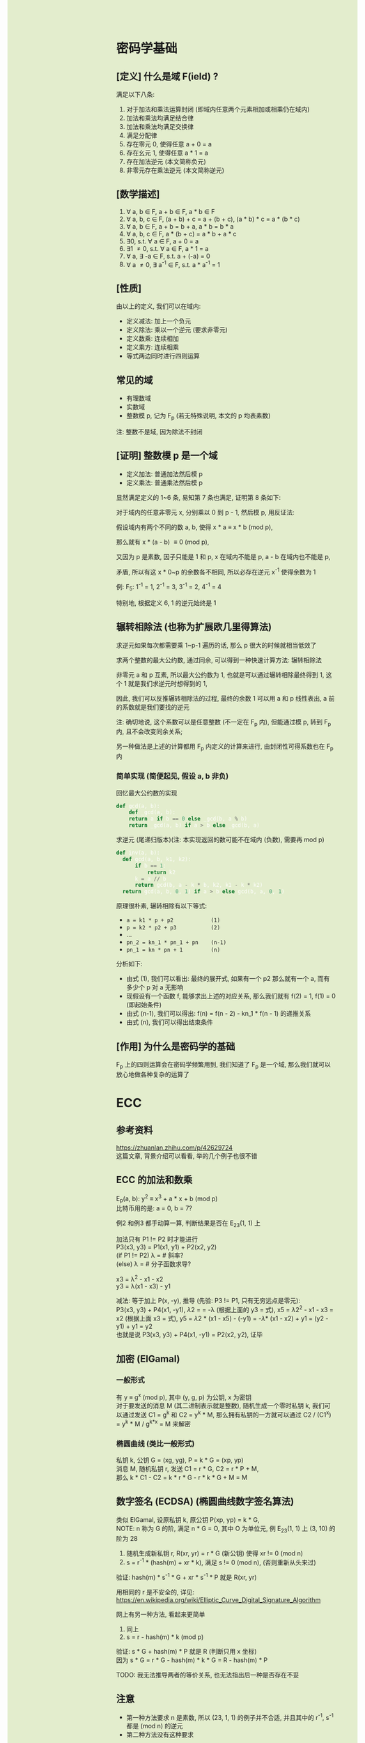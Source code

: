 #+AUTHOR: wfj
#+EMAIL: wufangjie1223@126.com
#+OPTIONS: ^:{} \n:t email:t
#+HTML_HEAD_EXTRA: <style type="text/css"> body {padding-left: 26%; background: #e3edcd;} #table-of-contents {position: fixed; width: 25%; height: 100%; top: 0; left: 0; overflow-y: scroll; resize: horizontal;} i {color: #666666;} pre, pre.src:before {color: #ffffff; background: #131926;} </style>
#+HTML_HEAD_EXTRA: <script type="text/javascript"> function adjust_html(){document.getElementsByTagName("body")[0].style.cssText="padding-left: "+(parseInt(document.getElementById("table-of-contents").style.width)+5)+"px; background: #e3edcd;"}; window.onload=function(){document.getElementById("table-of-contents").addEventListener("mouseup",adjust_html,true)}</script>

* 密码学基础
** [定义] 什么是域 F(ield) ?
满足以下八条:
1. 对于加法和乘法运算封闭 (即域内任意两个元素相加或相乘仍在域内)
2. 加法和乘法均满足结合律
3. 加法和乘法均满足交换律
4. 满足分配律
5. 存在零元 0, 使得任意 a + 0 = a
6. 存在幺元 1, 使得任意 a * 1 = a
7. 存在加法逆元 (本文简称负元)
8. 非零元存在乘法逆元 (本文简称逆元)

** [数学描述]
1. \forall a, b \in F, a + b \in F, a * b \in F
2. \forall a, b, c \in F, (a + b) + c = a + (b + c), (a * b) * c = a * (b * c)
3. \forall a, b \in F, a + b = b + a, a * b = b * a
4. \forall a, b, c \in F, a * (b + c) = a * b + a * c
5. \exists 0, s.t. \forall a \in F, a + 0 = a
6. \exists 1 \ne 0, s.t. \forall a \in F, a * 1 = a
7. \forall a, \exists -a \in F, s.t. a + (-a) = 0
8. \forall a \ne 0, \exists a^{-1} \in F, s.t. a * a^{-1} = 1

** [性质]
由以上的定义, 我们可以在域内:
+ 定义减法: 加上一个负元
+ 定义除法: 乘以一个逆元 (要求非零元)
+ 定义数乘: 连续相加
+ 定义乘方: 连续相乘
+ 等式两边同时进行四则运算

** 常见的域
+ 有理数域
+ 实数域
+ 整数模 p, 记为 F_{p} (若无特殊说明, 本文的 p 均表素数)

注: 整数不是域, 因为除法不封闭

** [证明] 整数模 p 是一个域
+ 定义加法: 普通加法然后模 p
+ 定义乘法: 普通乘法然后模 p

显然满足定义的 1~6 条, 易知第 7 条也满足, 证明第 8 条如下:

对于域内的任意非零元 x, 分别乘以 0 到 p - 1, 然后模 p, 用反证法:

假设域内有两个不同的数 a, b, 使得 x * a \equiv x * b (mod p),

那么就有 x * (a - b) \equiv 0 (mod p),

又因为 p 是素数, 因子只能是 1 和 p, x 在域内不能是 p, a - b 在域内也不能是 p,

矛盾, 所以有这 x * 0~p 的余数各不相同, 所以必存在逆元 x^{-1} 使得余数为 1

例: F_{5}: 1^{-1} = 1, 2^{-1} = 3, 3^{-1} = 2, 4^{-1} = 4

特别地, 根据定义 6, 1 的逆元始终是 1

** 辗转相除法 (也称为扩展欧几里得算法)
求逆元如果每次都需要乘 1~p-1 遍历的话, 那么 p 很大的时候就相当低效了

求两个整数的最大公约数, 通过同余, 可以得到一种快速计算方法: 辗转相除法

非零元 a 和 p 互素, 所以最大公约数为 1, 也就是可以通过辗转相除最终得到 1, 这个 1 就是我们求逆元时想得到的 1,

因此, 我们可以反推辗转相除法的过程, 最终的余数 1 可以用 a 和 p 线性表出, a 前的系数就是我们要找的逆元

注: 确切地说, 这个系数可以是任意整数 (不一定在 F_{p} 内), 但能通过模 p, 转到 F_{p} 内, 且不会改变同余关系;

另一种做法是上述的计算都用 F_{p} 内定义的计算来进行, 由封闭性可得系数也在 F_{p} 内

*** 简单实现 (简便起见, 假设 a, b 非负)
回忆最大公约数的实现
#+begin_src python
  def gcd(a, b):
      def _gcd(a, b):
	  return a if b == 0 else _gcd(b, a % b)
      return _gcd(a, b) if a > b else _gcd(b, a)
#+end_src

求逆元 (尾递归版本)(注: 本实现返回的数可能不在域内 (负数), 需要再 mod p)
#+begin_src python
  def inv(a, b):
    def gcd(a, b, k1, k2):
        if b == 1:
            return k2
        k = a // b
        return gcd(b, a - k * b, k2, k1 - k * k2)
    return gcd(a, b, 0, 1) if a > b else gcd(b, a, 0, 1)
#+end_src

原理很朴素, 辗转相除有以下等式:
+ ~a = k1 * p + p2            (1)~
+ ~p = k2 * p2 + p3           (2)~
+ ...
+ ~pn_2 = kn_1 * pn_1 + pn    (n-1)~
+ ~pn_1 = kn * pn + 1         (n)~

分析如下:
+ 由式 (1), 我们可以看出: 最终的展开式, 如果有一个 p2 那么就有一个 a, 而有多少个 p 对 a 无影响
+ 现假设有一个函数 f, 能够求出上述的对应关系, 那么我们就有 f(2) = 1, f(1) = 0 (即起始条件)
+ 由式 (n-1), 我们可以得出: f(n) = f(n - 2) - kn_1 * f(n - 1) 的递推关系
+ 由式 (n), 我们可以得出结束条件

** [作用] 为什么是密码学的基础
F_{p} 上的四则运算会在密码学频繁用到, 我们知道了 F_{p} 是一个域, 那么我们就可以放心地做各种复杂的运算了

* ECC
** 参考资料
https://zhuanlan.zhihu.com/p/42629724
这篇文章, 背景介绍可以看看, 举的几个例子也很不错

** ECC 的加法和数乘
E_{p}(a, b): y^{2} \equiv x^{3} + a * x + b (mod p)
比特币用的是: a = 0, b = 7?

例2 和例3 都手动算一算, 判断结果是否在 E_{23}(1, 1) 上

加法只有 P1 != P2 时才能进行
P3(x3, y3) = P1(x1, y1) + P2(x2, y2)
(if P1 != P2) \lambda = \frac{y2 - y1}{x2 - x1} # 斜率?
(else) \lambda = \frac{3 * x2 + a}{2y1}         # 分子函数求导?

x3 = \lambda^{2} - x1 - x2
y3 = \lambda(x1 - x3) - y1

减法: 等于加上 P(x, -y), 推导 (先验: P3 != P1, 只有无穷远点是零元):
P3(x3, y3) + P4(x1, -y1), \lambda2 = \frac{y3 + y1}{x3 - x1} = -\lambda (根据上面的 y3 = 式), x5 = \lambda2^{2} - x1 - x3 = x2 (根据上面 x3 = 式), y5 = \lambda2 * (x1 - x5) - (-y1) = -\lambda * (x1 - x2) + y1 = (y2 - y1) + y1 = y2
也就是说 P3(x3, y3) + P4(x1, -y1) = P2(x2, y2), 证毕

** 加密 (ElGamal)
*** 一般形式
有 y \equiv g^{x} (mod p), 其中 (y, g, p) 为公钥, x 为密钥
对于要发送的消息 M (其二进制表示就是整数), 随机生成一个零时私钥 k, 我们可以通过发送 C1 = g^{k} 和 C2 = y^{k} * M, 那么拥有私钥的一方就可以通过 C2 / (C1^{x}) = y^{k} * M / g^{k*x} = M 来解密

*** 椭圆曲线 (类比一般形式)
私钥 k, 公钥 G = (xg, yg), P = k * G = (xp, yp)
消息 M, 随机私钥 r, 发送 C1 = r * G, C2 = r * P + M,
那么 k * C1 - C2 = k * r * G - r * k * G + M = M

** 数字签名 (ECDSA) (椭圆曲线数字签名算法)
类似 ElGamal, 设原私钥 k, 原公钥 P(xp, yp) = k * G,
NOTE: n 称为 G 的阶, 满足 n * G = O, 其中 O 为单位元, 例 E_{23}(1, 1) 上 (3, 10) 的阶为 28
1. 随机生成新私钥 r, R(xr, yr) = r * G (新公钥) 使得 xr != 0 (mod n)
2. s = r^{-1} * (hash(m) + xr * k), 满足 s != 0 (mod n), (否则重新从头来过)

验证: hash(m) * s^{-1} * G + xr * s^{-1} * P 就是 R(xr, yr)

用相同的 r 是不安全的, 详见:
https://en.wikipedia.org/wiki/Elliptic_Curve_Digital_Signature_Algorithm


网上有另一种方法, 看起来更简单
1. 同上
2. s = r - hash(m) * k (mod p)

验证: s * G + hash(m) * P 就是 R (判断只用 x 坐标)
因为 s * G = r * G - hash(m) * k * G = R - hash(m) * P

TODO: 我无法推导两者的等价关系, 也无法指出后一种是否存在不妥

** 注意
+ 第一种方法要求 n 是素数, 所以 (23, 1, 1) 的例子并不合适, 并且其中的 r^{-1}, s^{-1} 都是 (mod n) 的逆元
+ 第二种方法没有这种要求

有限域上的椭圆曲线图, 对称轴并不是 x 轴, 而是 p / 2 (y = 0 时, 理论上不是对称的)

https://blog.csdn.net/zhuiyunzhugang/article/details/107589223
#+BEGIN_SRC rust
let ec = ECC::new(23, 1, 1);
assert_eq!(Point::new(4, 0), ec.mul_k_p_logn(14, &Point::new(3, 10)));
#+END_SRC

* RSA
任取两个大素数 p, q
n = p * q (公钥1)
\phi(n) = (p - 1) * (q - 1) # 欧拉
任选大整数 e (公钥2), 满足 gcd(e, \phi(n)) = 1,

任选密钥 d, 满足 d * e \equiv 1 (mod \phi(n)) (即求逆元)
将消息 m 加密 c = m^{e} (mod n)
解密: m = c^{d} (mod n) (证明略)

欧拉定理: 正整数 n 和 a 互素, 那么 a^{\phi(n)} \equiv 1 (mod n)
\phi(n) 称为欧拉函数, 是小于 n 的正整数中和 n 互素的个数
标准因式分解 n = p1^{x1}*...*pn^{xn}
\phi(n) = n * (1 - 1/x1)*...*(1 - 1/xn)
